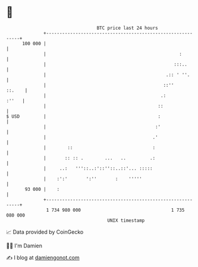 * 👋

#+begin_example
                                     BTC price last 24 hours                    
                 +------------------------------------------------------------+ 
         100 000 |                                                            | 
                 |                                                  :         | 
                 |                                                :::..       | 
                 |                                             .:: ' ''.      | 
                 |                                            ::''     ::.    | 
                 |                                           .:         :''   | 
                 |                                          ::                | 
   $ USD         |                                          :                 | 
                 |                                         :'                 | 
                 |                                        .'                  | 
                 |        ::                              :                   | 
                 |       :: :: .        ...   ..         .:                   | 
                 |     ..:   '''::..:'::''::..::'... :::::                    | 
                 |    :':'       ':''       :    '''''                        | 
          93 000 |    :                                                       | 
                 +------------------------------------------------------------+ 
                  1 734 980 000                                  1 735 080 000  
                                         UNIX timestamp                         
#+end_example
📈 Data provided by CoinGecko

🧑‍💻 I'm Damien

✍️ I blog at [[https://www.damiengonot.com][damiengonot.com]]
